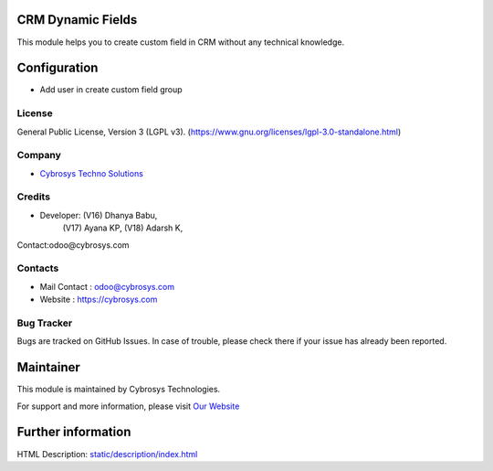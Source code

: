 .. image:: https://img.shields.io/badge/licenSe-LGPL--3-green.svg
    :target: https://www.gnu.org/licenses/lgpl-3.0-standalone.html
    :alt: License: LGPL-3

CRM Dynamic Fields
==================
This module helps you to  create custom field in CRM without any technical knowledge.

Configuration
=============
- Add user in create custom field group

License
-------
General Public License, Version 3 (LGPL v3).
(https://www.gnu.org/licenses/lgpl-3.0-standalone.html)

Company
-------
* `Cybrosys Techno Solutions <https://cybrosys.com/>`__

Credits
-------
* Developer: (V16) Dhanya Babu,
             (V17) Ayana KP,
             (V18) Adarsh K,
Contact:odoo@cybrosys.com

Contacts
--------
* Mail Contact : odoo@cybrosys.com
* Website : https://cybrosys.com

Bug Tracker
-----------
Bugs are tracked on GitHub Issues. In case of trouble, please check there if your issue has already been reported.

Maintainer
==========
.. image:: https://cybrosys.com/images/logo.png
   :target: https://cybrosys.com

This module is maintained by Cybrosys Technologies.

For support and more information, please visit `Our Website <https://cybrosys.com/>`__

Further information
===================
HTML Description: `<static/description/index.html>`__
